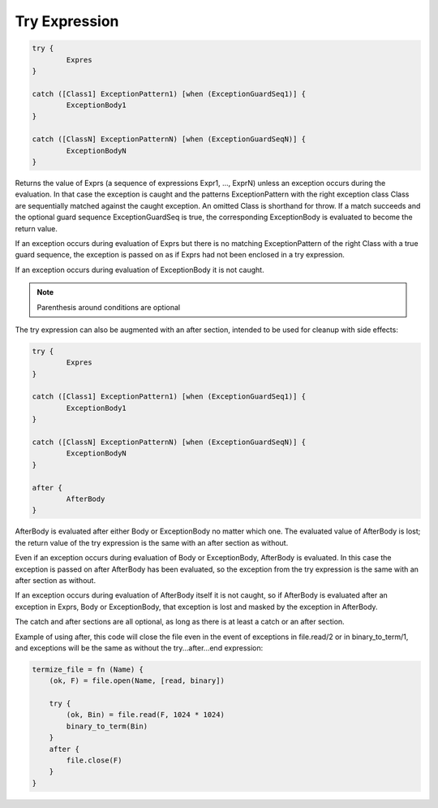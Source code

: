 .. _tryexpression:

Try Expression
--------------

.. code-block:: efene

        try {
                Expres
        }

        catch ([Class1] ExceptionPattern1) [when (ExceptionGuardSeq1)] {
                ExceptionBody1
        }

        catch ([ClassN] ExceptionPatternN) [when (ExceptionGuardSeqN)] {
                ExceptionBodyN
        }

Returns the value of Exprs (a sequence of expressions Expr1, ..., ExprN) unless
an exception occurs during the evaluation. In that case the exception is caught
and the patterns ExceptionPattern with the right exception class Class are
sequentially matched against the caught exception. An omitted Class is
shorthand for throw. If a match succeeds and the optional guard sequence
ExceptionGuardSeq is true, the corresponding ExceptionBody is evaluated to
become the return value.

If an exception occurs during evaluation of Exprs but there is no matching
ExceptionPattern of the right Class with a true guard sequence, the exception
is passed on as if Exprs had not been enclosed in a try expression.

If an exception occurs during evaluation of ExceptionBody it is not caught.

.. note::

        Parenthesis around conditions are optional

The try expression can also be augmented with an after section, intended to be
used for cleanup with side effects:

.. code-block:: efene

        try {
                Expres
        }

        catch ([Class1] ExceptionPattern1) [when (ExceptionGuardSeq1)] {
                ExceptionBody1
        }

        catch ([ClassN] ExceptionPatternN) [when (ExceptionGuardSeqN)] {
                ExceptionBodyN
        }

        after {
                AfterBody
        }

AfterBody is evaluated after either Body or ExceptionBody no matter which one.
The evaluated value of AfterBody is lost; the return value of the try
expression is the same with an after section as without.

Even if an exception occurs during evaluation of Body or ExceptionBody,
AfterBody is evaluated. In this case the exception is passed on after AfterBody
has been evaluated, so the exception from the try expression is the same with
an after section as without.

If an exception occurs during evaluation of AfterBody itself it is not caught,
so if AfterBody is evaluated after an exception in Exprs, Body or
ExceptionBody, that exception is lost and masked by the exception in AfterBody.

The catch and after sections are all optional, as long as there is at least
a catch or an after section.

Example of using after, this code will close the file even in the event of
exceptions in file.read/2 or in binary_to_term/1, and exceptions will be the
same as without the try...after...end expression:

.. code-block:: efene

        termize_file = fn (Name) {
            (ok, F) = file.open(Name, [read, binary])

            try {
                (ok, Bin) = file.read(F, 1024 * 1024)
                binary_to_term(Bin)
            }
            after {
                file.close(F)
            }
        }

